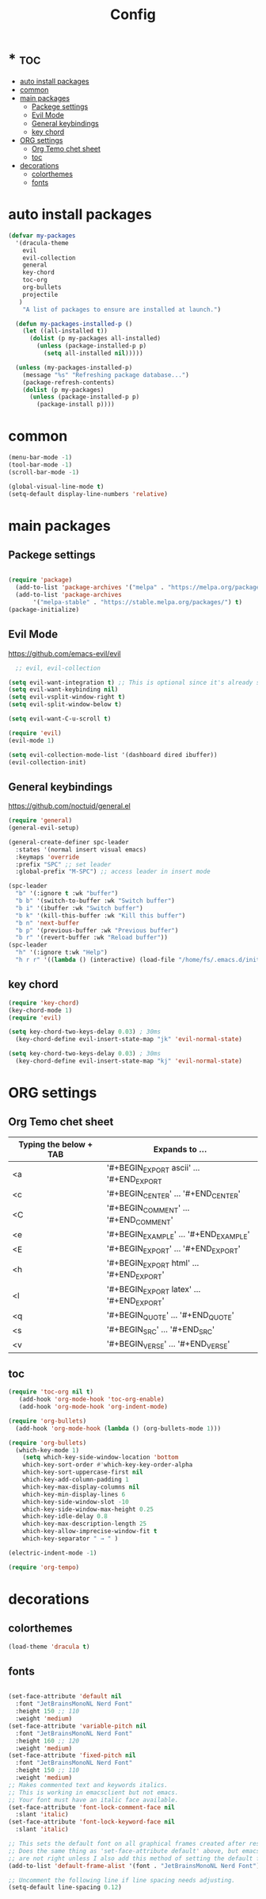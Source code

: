 #+TITLE:Config
#+AUTH
#+STARTUP: showeverything
#+OPTIONS: toc:2

* * :toc:
- [[#auto-install-packages][auto install packages]]
- [[#common][common]]
- [[#main-packages][main packages]]
  - [[#packege-settings][Packege settings]]
  - [[#evil-mode][Evil Mode]]
  - [[#general-keybindings][General keybindings]]
  - [[#key-chord][key chord]]
- [[#org-settings][ORG settings]]
  - [[#org-temo-chet-sheet][Org Temo chet sheet]]
  - [[#toc][toc]]
- [[#decorations][decorations]]
  - [[#colorthemes][colorthemes]]
  - [[#fonts][fonts]]

* auto install packages
#+begin_src emacs-lisp
  (defvar my-packages
    '(dracula-theme
      evil
      evil-collection
      general
      key-chord
      toc-org
      org-bullets
      projectile
     )
      "A list of packages to ensure are installed at launch.")

    (defun my-packages-installed-p ()
      (let ((all-installed t))
        (dolist (p my-packages all-installed)
          (unless (package-installed-p p)
            (setq all-installed nil)))))

    (unless (my-packages-installed-p)
      (message "%s" "Refreshing package database...")
      (package-refresh-contents)
      (dolist (p my-packages)
        (unless (package-installed-p p)
          (package-install p))))
#+end_src

* common
#+begin_src emacs-lisp
(menu-bar-mode -1)
(tool-bar-mode -1)
(scroll-bar-mode -1)

(global-visual-line-mode t)
(setq-default display-line-numbers 'relative)
#+end_src

* main packages
** Packege settings

#+begin_src emacs-lisp

  (require 'package)
    (add-to-list 'package-archives '("melpa" . "https://melpa.org/packages/") t)
    (add-to-list 'package-archives
	     '("melpa-stable" . "https://stable.melpa.org/packages/") t)
  (package-initialize)
 
#+end_src


** Evil Mode
https://github.com/emacs-evil/evil

#+begin_src emacs-lisp
  ;; evil, evil-collection

(setq evil-want-integration t) ;; This is optional since it's already set to t by default.
(setq evil-want-keybinding nil)
(setq evil-vsplit-window-right t)
(setq evil-split-window-below t)

(setq evil-want-C-u-scroll t)

(require 'evil)
(evil-mode 1)

(setq evil-collection-mode-list '(dashboard dired ibuffer))
(evil-collection-init)
#+end_src


** General keybindings
https://github.com/noctuid/general.el

#+begin_src emacs-lisp
(require 'general)
(general-evil-setup)

(general-create-definer spc-leader
  :states '(normal insert visual emacs)
  :keymaps 'override
  :prefix "SPC" ;; set leader
  :global-prefix "M-SPC") ;; access leader in insert mode

(spc-leader
  "b" '(:ignore t :wk "buffer")
  "b b" '(switch-to-buffer :wk "Switch buffer")
  "b i" '(ibuffer :wk "Switch buffer")
  "b k" '(kill-this-buffer :wk "Kill this buffer")
  "b n" 'next-buffer
  "b p" '(previous-buffer :wk "Previous buffer")
  "b r" '(revert-buffer :wk "Reload buffer"))
(spc-leader
  "h" '(:ignore t:wk "Help")
  "h r r" '((lambda () (interactive) (load-file "/home/fs/.emacs.d/init.el")) :wk "Reload emacs config"))
#+end_src

** key chord
#+begin_src emacs-lisp
(require 'key-chord)
(key-chord-mode 1)
(require 'evil)

(setq key-chord-two-keys-delay 0.03) ; 30ms
  (key-chord-define evil-insert-state-map "jk" 'evil-normal-state)

(setq key-chord-two-keys-delay 0.03) ; 30ms
  (key-chord-define evil-insert-state-map "kj" 'evil-normal-state)
#+end_src


* ORG settings
** Org Temo chet sheet
| Typing the below + TAB | Expands to ...                          |
|------------------------+-----------------------------------------|
| <a                     | '#+BEGIN_EXPORT ascii' … '#+END_EXPORT  |
| <c                     | '#+BEGIN_CENTER' … '#+END_CENTER'       |
| <C                     | '#+BEGIN_COMMENT' … '#+END_COMMENT'     |
| <e                     | '#+BEGIN_EXAMPLE' … '#+END_EXAMPLE'     |
| <E                     | '#+BEGIN_EXPORT' … '#+END_EXPORT'       |
| <h                     | '#+BEGIN_EXPORT html' … '#+END_EXPORT'  |
| <l                     | '#+BEGIN_EXPORT latex' … '#+END_EXPORT' |
| <q                     | '#+BEGIN_QUOTE' … '#+END_QUOTE'         |
| <s                     | '#+BEGIN_SRC' … '#+END_SRC'             |
| <v                     | '#+BEGIN_VERSE' … '#+END_VERSE'         |

** toc
#+begin_src emacs-lisp
(require 'toc-org nil t)
   (add-hook 'org-mode-hook 'toc-org-enable)
   (add-hook 'org-mode-hook 'org-indent-mode)

(require 'org-bullets)
  (add-hook 'org-mode-hook (lambda () (org-bullets-mode 1)))

(require 'org-bullets)
  (which-key-mode 1)
    (setq which-key-side-window-location 'bottom
    which-key-sort-order #'which-key-key-order-alpha
    which-key-sort-uppercase-first nil
    which-key-add-column-padding 1
    which-key-max-display-columns nil
    which-key-min-display-lines 6
    which-key-side-window-slot -10
    which-key-side-window-max-height 0.25
    which-key-idle-delay 0.8
    which-key-max-description-length 25
    which-key-allow-imprecise-window-fit t
    which-key-separator " → " )

(electric-indent-mode -1)

(require 'org-tempo)
#+end_src

* decorations
** colorthemes

#+begin_src emacs-lisp
  (load-theme 'dracula t)
#+end_src

** fonts
#+begin_src emacs-lisp

  (set-face-attribute 'default nil
    :font "JetBrainsMonoNL Nerd Font"
    :height 150 ;; 110
    :weight 'medium)
  (set-face-attribute 'variable-pitch nil
    :font "JetBrainsMonoNL Nerd Font"
    :height 160 ;; 120
    :weight 'medium)
  (set-face-attribute 'fixed-pitch nil
    :font "JetBrainsMonoNL Nerd Font"
    :height 150 ;; 110
    :weight 'medium)
  ;; Makes commented text and keywords italics.
  ;; This is working in emacsclient but not emacs.
  ;; Your font must have an italic face available.
  (set-face-attribute 'font-lock-comment-face nil
    :slant 'italic)
  (set-face-attribute 'font-lock-keyword-face nil
    :slant 'italic)

  ;; This sets the default font on all graphical frames created after restarting Emacs.
  ;; Does the same thing as 'set-face-attribute default' above, but emacsclient fonts
  ;; are not right unless I also add this method of setting the default font.
  (add-to-list 'default-frame-alist '(font . "JetBrainsMonoNL Nerd Font"))

  ;; Uncomment the following line if line spacing needs adjusting.
  (setq-default line-spacing 0.12)

#+end_src
